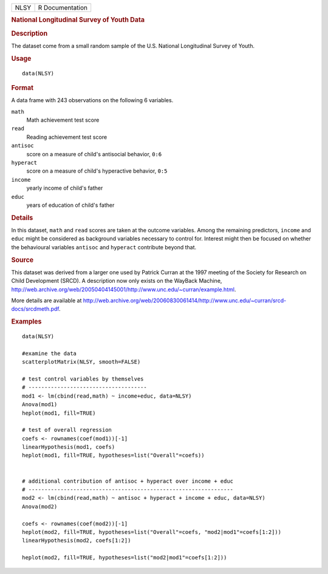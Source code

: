 .. container::

   ==== ===============
   NLSY R Documentation
   ==== ===============

   .. rubric:: National Longitudinal Survey of Youth Data
      :name: NLSY

   .. rubric:: Description
      :name: description

   The dataset come from a small random sample of the U.S. National
   Longitudinal Survey of Youth.

   .. rubric:: Usage
      :name: usage

   ::

      data(NLSY)

   .. rubric:: Format
      :name: format

   A data frame with 243 observations on the following 6 variables.

   ``math``
      Math achievement test score

   ``read``
      Reading achievement test score

   ``antisoc``
      score on a measure of child's antisocial behavior, ``0:6``

   ``hyperact``
      score on a measure of child's hyperactive behavior, ``0:5``

   ``income``
      yearly income of child's father

   ``educ``
      years of education of child's father

   .. rubric:: Details
      :name: details

   In this dataset, ``math`` and ``read`` scores are taken at the
   outcome variables. Among the remaining predictors, ``income`` and
   ``educ`` might be considered as background variables necessary to
   control for. Interest might then be focused on whether the
   behavioural variables ``antisoc`` and ``hyperact`` contribute beyond
   that.

   .. rubric:: Source
      :name: source

   This dataset was derived from a larger one used by Patrick Curran at
   the 1997 meeting of the Society for Research on Child Development
   (SRCD). A description now only exists on the WayBack Machine,
   http://web.archive.org/web/20050404145001/http://www.unc.edu/~curran/example.html.

   More details are available at
   http://web.archive.org/web/20060830061414/http://www.unc.edu/~curran/srcd-docs/srcdmeth.pdf.

   .. rubric:: Examples
      :name: examples

   ::

      data(NLSY)

      #examine the data
      scatterplotMatrix(NLSY, smooth=FALSE)

      # test control variables by themselves
      # -------------------------------------
      mod1 <- lm(cbind(read,math) ~ income+educ, data=NLSY)
      Anova(mod1)
      heplot(mod1, fill=TRUE)

      # test of overall regression
      coefs <- rownames(coef(mod1))[-1]
      linearHypothesis(mod1, coefs)
      heplot(mod1, fill=TRUE, hypotheses=list("Overall"=coefs))

       
      # additional contribution of antisoc + hyperact over income + educ
      # ----------------------------------------------------------------
      mod2 <- lm(cbind(read,math) ~ antisoc + hyperact + income + educ, data=NLSY)
      Anova(mod2)

      coefs <- rownames(coef(mod2))[-1]
      heplot(mod2, fill=TRUE, hypotheses=list("Overall"=coefs, "mod2|mod1"=coefs[1:2]))
      linearHypothesis(mod2, coefs[1:2])

      heplot(mod2, fill=TRUE, hypotheses=list("mod2|mod1"=coefs[1:2]))
